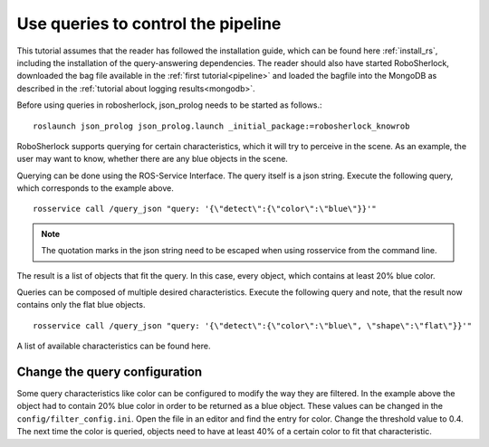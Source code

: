 .. _write_queries:

===================================
Use queries to control the pipeline
===================================

This tutorial assumes that the reader has followed the installation guide, which can be found here :ref:`install_rs`, including the installation of the query-answering dependencies. The reader should also have started RoboSherlock, downloaded the bag file available in the :ref:`first tutorial<pipeline>` and loaded the bagfile into the MongoDB as described in the :ref:`tutorial about logging results<mongodb>`. 

Before using queries in robosherlock, json_prolog needs to be started as follows.::

	roslaunch json_prolog json_prolog.launch _initial_package:=robosherlock_knowrob

RoboSherlock supports querying for certain characteristics, which it will try to perceive in the scene.
As an example, the user may want to know, whether there are any blue objects in the scene.

Querying can be done using the ROS-Service Interface. The query itself is a json string. Execute the following query, which corresponds to the example above. ::

	rosservice call /query_json "query: '{\"detect\":{\"color\":\"blue\"}}'" 

.. note:: The quotation marks in the json string need to be escaped when using rosservice from the command line.

The result is a list of objects that fit the query. In this case, every object, which contains at least 20% blue color. 

Queries can be composed of multiple desired characteristics. Execute the following query and note, that the result now contains only the flat blue objects. ::

	rosservice call /query_json "query: '{\"detect\":{\"color\":\"blue\", \"shape\":\"flat\"}}'" 


A list of available characteristics can be found here.

Change the query configuration
------------------------------

Some query characteristics like color can be configured to modify the way they are filtered. In the example above the object had to contain 20% blue color in order to be returned as a blue object. These values can be changed in the ``config/filter_config.ini``. Open the file in an editor and find the entry for color. Change the threshold value to 0.4. The next time the color is queried, objects need to have at least 40% of a certain color to fit that characteristic.
